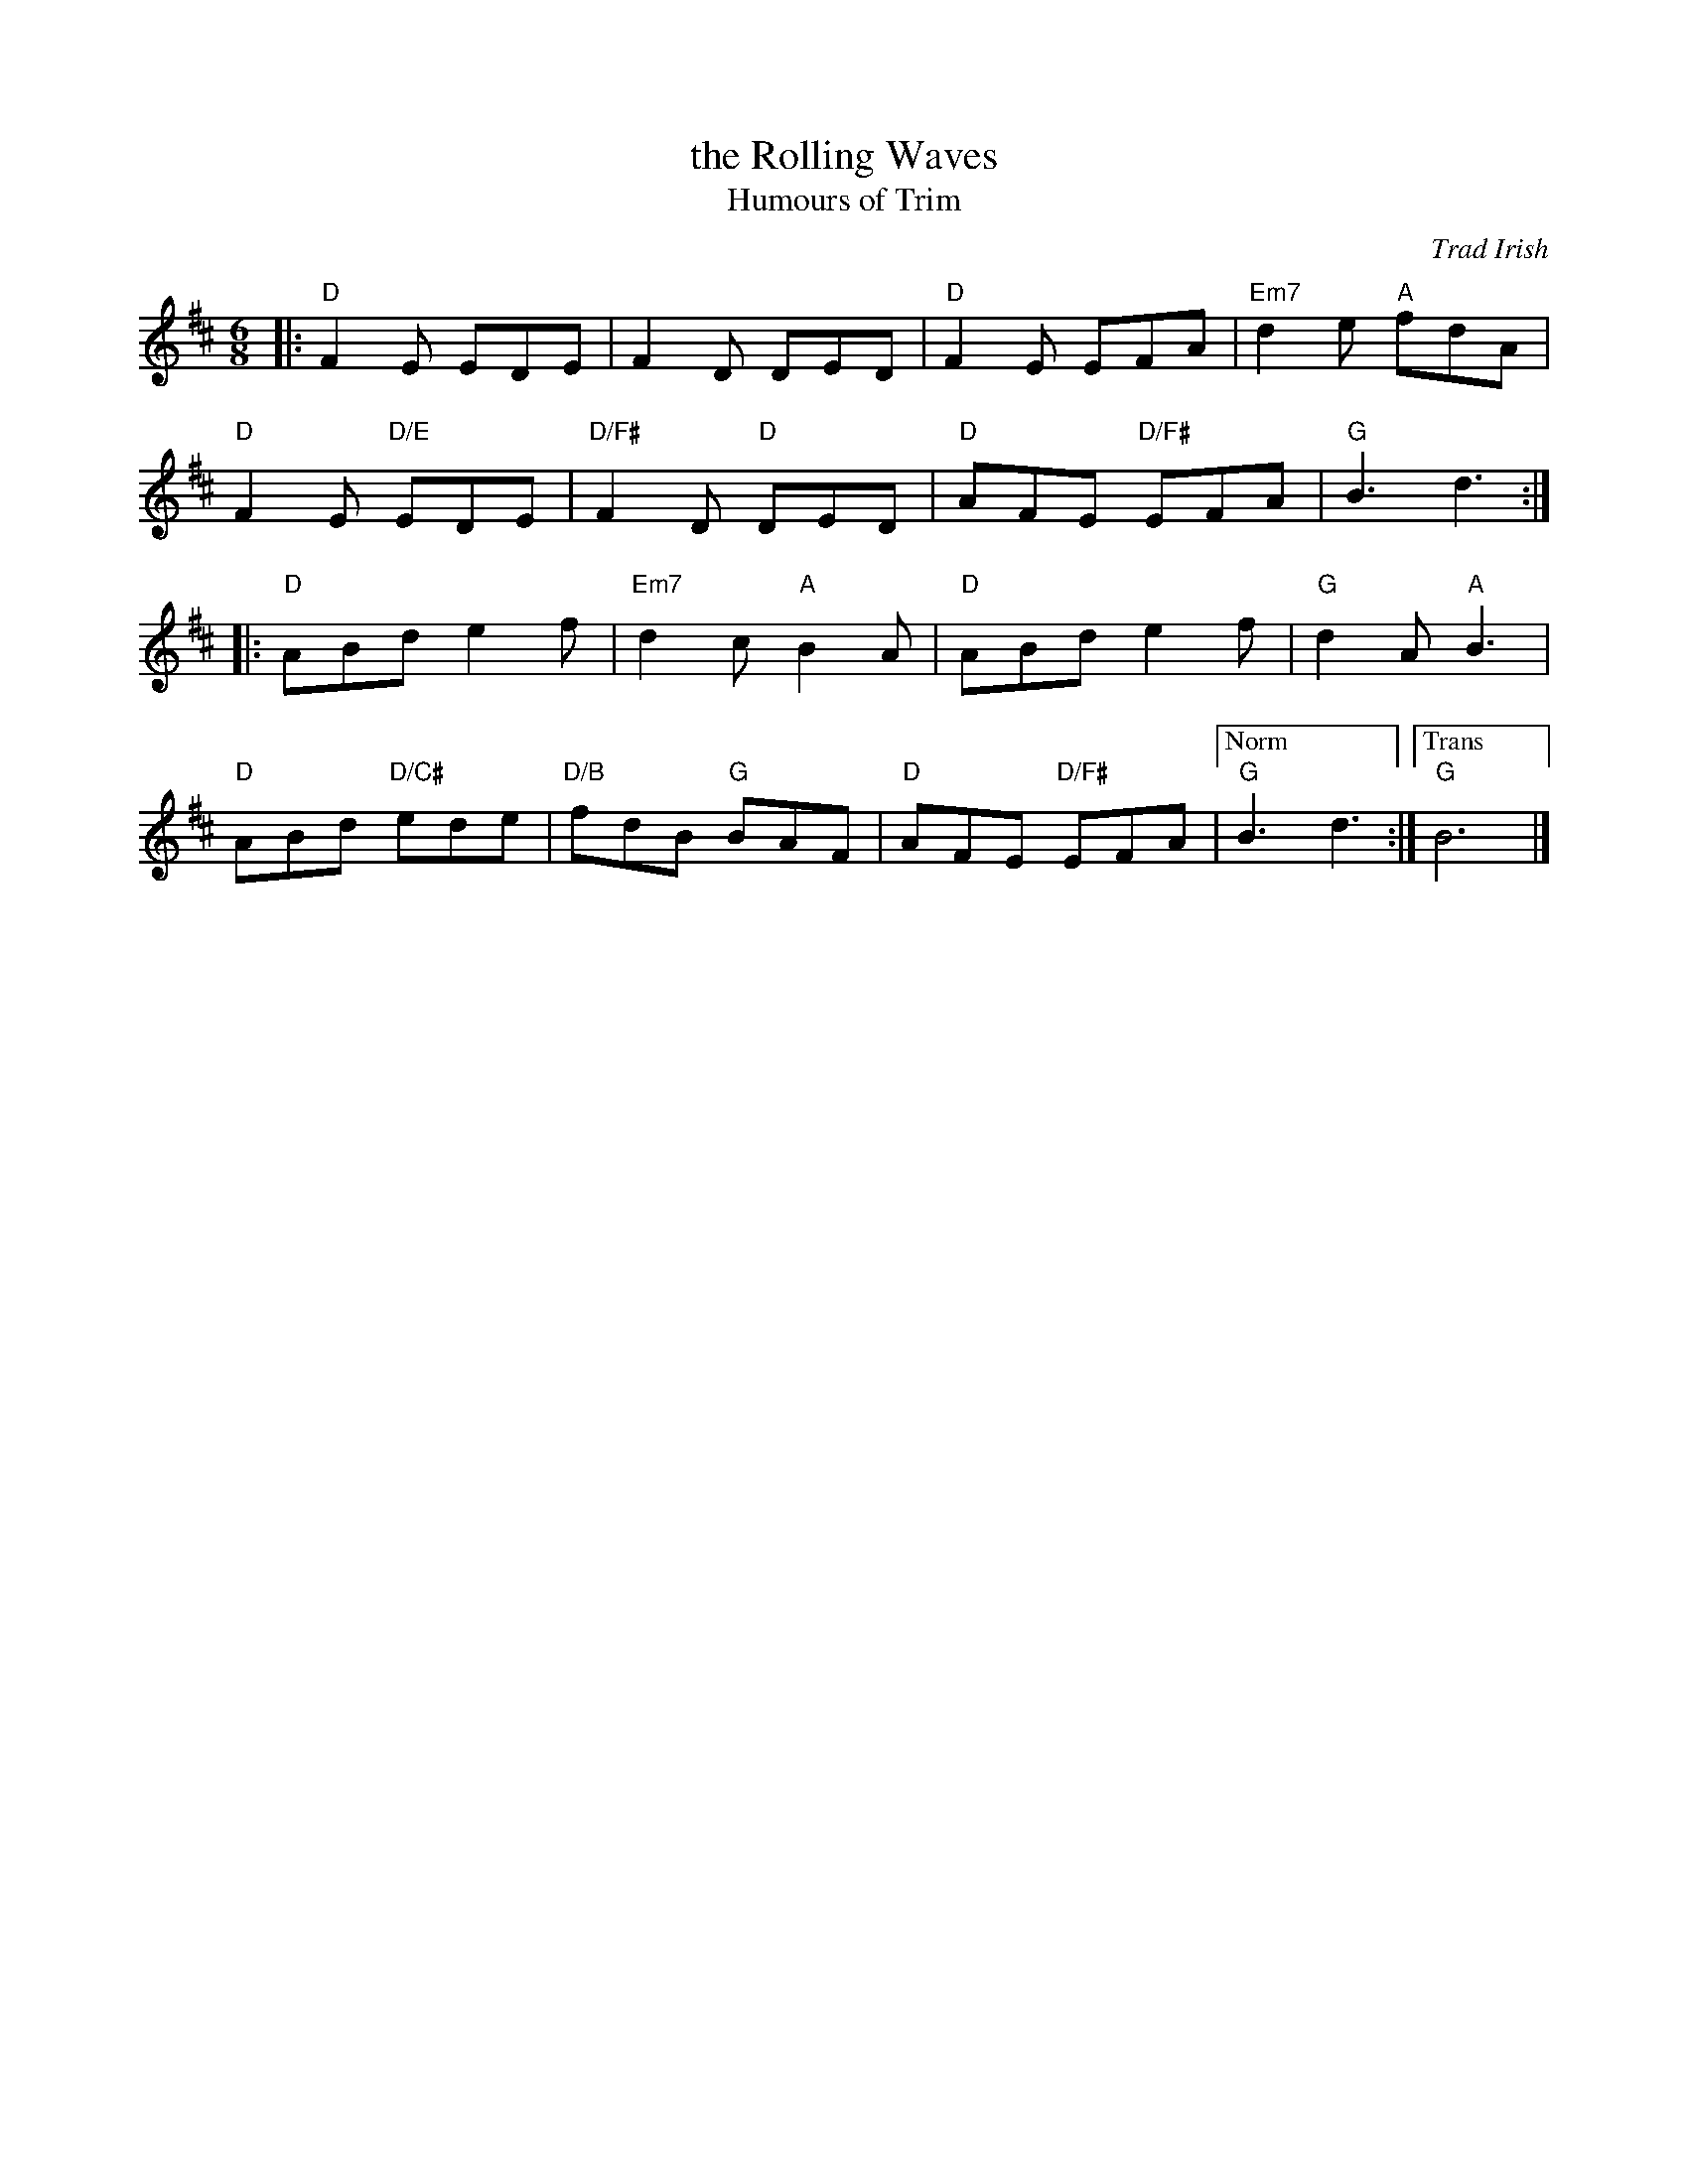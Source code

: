 X: 1
T: the Rolling Waves
T: Humours of Trim
O: Trad Irish
R: jig
M: 6/8
L: 1/8
K: D
|:\
"D"F2 E EDE | F2 D DED | "D"F2 E EFA | "Em7"d2 e "A"fdA |
"D"F2 E "D/E"EDE | "D/F#"F2 D "D"DED | "D"AFE "D/F#"EFA | "G"B3 d3 :|
|:\
"D"ABd e2 f | "Em7"d2c "A"B2 A | "D"ABd e2 f | "G"d2 A "A"B3 |
"D"ABd "D/C#"ede | "D/B"fdB "G"BAF | "D"AFE "D/F#"EFA |["Norm" "G"B3 d3 :|\
["Trans" "G"B6 |]
